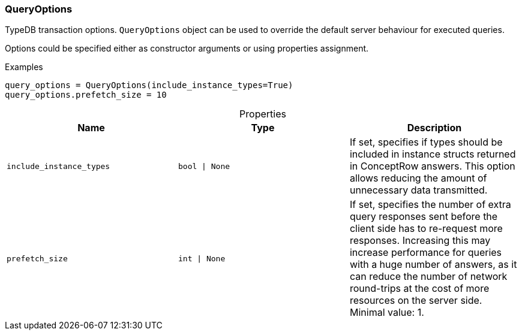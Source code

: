 [#_QueryOptions]
=== QueryOptions

TypeDB transaction options. ``QueryOptions`` object can be used to override the default server behaviour for executed queries.

Options could be specified either as constructor arguments or using properties assignment.

[caption=""]
.Examples
[source,python]
----
query_options = QueryOptions(include_instance_types=True)
query_options.prefetch_size = 10
----

[caption=""]
.Properties
// tag::properties[]
[cols=",,"]
[options="header"]
|===
|Name |Type |Description
a| `include_instance_types` a| `bool \| None` a| If set, specifies if types should be included in instance structs returned in ConceptRow answers. This option allows reducing the amount of unnecessary data transmitted.
a| `prefetch_size` a| `int \| None` a| If set, specifies the number of extra query responses sent before the client side has to re-request more responses. Increasing this may increase performance for queries with a huge number of answers, as it can reduce the number of network round-trips at the cost of more resources on the server side. Minimal value: 1.
|===
// end::properties[]


